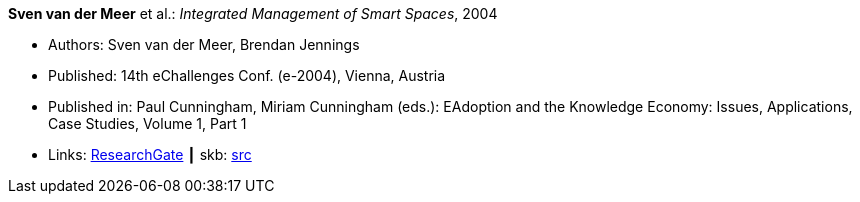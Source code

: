 *Sven van der Meer* et al.: _Integrated Management of Smart Spaces_, 2004

* Authors: Sven van der Meer, Brendan Jennings
* Published: 14th eChallenges Conf. (e-2004), Vienna, Austria
* Published in: Paul Cunningham, Miriam Cunningham (eds.): EAdoption and the Knowledge Economy: Issues, Applications, Case Studies, Volume 1, Part 1
* Links:
       link:https://www.researchgate.net/publication/229027391_Integrated_Management_of_Smart_Spaces[ResearchGate]
    ┃ skb: link:https://github.com/vdmeer/skb/tree/master/library/inproceedings/2000/vandermeer-2004-echallenges.adoc[src]
ifdef::local[]
    ┃ link:/library/inproceedings/2000/vandermeer-2004-echallenges.pdf[PDF]
    ┃ link:/library/inproceedings/2000/vandermeer-2004-echallenges.ppt[PPT]
    ┃ link:/library/inproceedings/2000/vandermeer-2004-echallenges.7z[7z]
endif::[]

